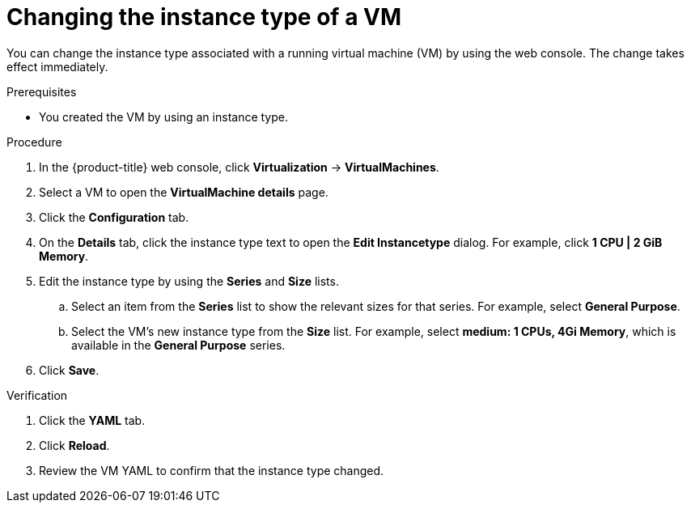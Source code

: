 // Module included in the following assemblies:
//
// * virt/managing_vms/virt-edit-vms.adoc

:_mod-docs-content-type: PROCEDURE
[id="virt-change-vm-instance-type_{context}"]

= Changing the instance type of a VM

You can change the instance type associated with a running virtual machine (VM) by using the web console. The change takes effect immediately.

.Prerequisites

* You created the VM by using an instance type.

.Procedure

. In the {product-title} web console, click *Virtualization* -> *VirtualMachines*.

. Select a VM to open the *VirtualMachine details* page.

. Click the *Configuration* tab.

. On the *Details* tab, click the instance type text to open the *Edit Instancetype* dialog. For example, click *1 CPU | 2 GiB Memory*.

. Edit the instance type by using the *Series* and *Size* lists.
.. Select an item from the *Series* list to show the relevant sizes for that series. For example, select *General Purpose*.
.. Select the VM's new instance type from the *Size* list. For example, select *medium: 1 CPUs, 4Gi Memory*, which is available in the *General Purpose* series.

. Click *Save*.

.Verification

. Click the *YAML* tab.

. Click *Reload*.

. Review the VM YAML to confirm that the instance type changed.
